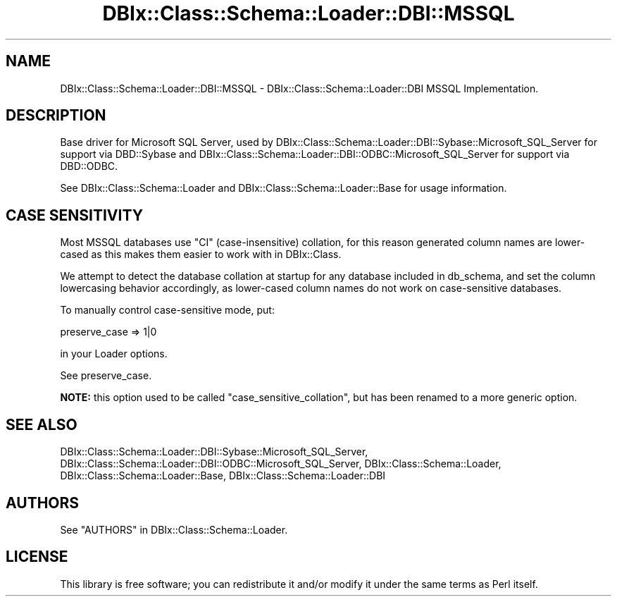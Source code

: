.\" -*- mode: troff; coding: utf-8 -*-
.\" Automatically generated by Pod::Man 5.01 (Pod::Simple 3.43)
.\"
.\" Standard preamble:
.\" ========================================================================
.de Sp \" Vertical space (when we can't use .PP)
.if t .sp .5v
.if n .sp
..
.de Vb \" Begin verbatim text
.ft CW
.nf
.ne \\$1
..
.de Ve \" End verbatim text
.ft R
.fi
..
.\" \*(C` and \*(C' are quotes in nroff, nothing in troff, for use with C<>.
.ie n \{\
.    ds C` ""
.    ds C' ""
'br\}
.el\{\
.    ds C`
.    ds C'
'br\}
.\"
.\" Escape single quotes in literal strings from groff's Unicode transform.
.ie \n(.g .ds Aq \(aq
.el       .ds Aq '
.\"
.\" If the F register is >0, we'll generate index entries on stderr for
.\" titles (.TH), headers (.SH), subsections (.SS), items (.Ip), and index
.\" entries marked with X<> in POD.  Of course, you'll have to process the
.\" output yourself in some meaningful fashion.
.\"
.\" Avoid warning from groff about undefined register 'F'.
.de IX
..
.nr rF 0
.if \n(.g .if rF .nr rF 1
.if (\n(rF:(\n(.g==0)) \{\
.    if \nF \{\
.        de IX
.        tm Index:\\$1\t\\n%\t"\\$2"
..
.        if !\nF==2 \{\
.            nr % 0
.            nr F 2
.        \}
.    \}
.\}
.rr rF
.\" ========================================================================
.\"
.IX Title "DBIx::Class::Schema::Loader::DBI::MSSQL 3pm"
.TH DBIx::Class::Schema::Loader::DBI::MSSQL 3pm 2024-01-06 "perl v5.38.2" "User Contributed Perl Documentation"
.\" For nroff, turn off justification.  Always turn off hyphenation; it makes
.\" way too many mistakes in technical documents.
.if n .ad l
.nh
.SH NAME
DBIx::Class::Schema::Loader::DBI::MSSQL \- DBIx::Class::Schema::Loader::DBI MSSQL Implementation.
.SH DESCRIPTION
.IX Header "DESCRIPTION"
Base driver for Microsoft SQL Server, used by
DBIx::Class::Schema::Loader::DBI::Sybase::Microsoft_SQL_Server for support
via DBD::Sybase and
DBIx::Class::Schema::Loader::DBI::ODBC::Microsoft_SQL_Server for support via
DBD::ODBC.
.PP
See DBIx::Class::Schema::Loader and DBIx::Class::Schema::Loader::Base for
usage information.
.SH "CASE SENSITIVITY"
.IX Header "CASE SENSITIVITY"
Most MSSQL databases use \f(CW\*(C`CI\*(C'\fR (case-insensitive) collation, for this reason
generated column names are lower-cased as this makes them easier to work with
in DBIx::Class.
.PP
We attempt to detect the database collation at startup for any database
included in db_schema, and set
the column lowercasing behavior accordingly, as lower-cased column names do not
work on case-sensitive databases.
.PP
To manually control case-sensitive mode, put:
.PP
.Vb 1
\&    preserve_case => 1|0
.Ve
.PP
in your Loader options.
.PP
See preserve_case.
.PP
\&\fBNOTE:\fR this option used to be called \f(CW\*(C`case_sensitive_collation\*(C'\fR, but has
been renamed to a more generic option.
.SH "SEE ALSO"
.IX Header "SEE ALSO"
DBIx::Class::Schema::Loader::DBI::Sybase::Microsoft_SQL_Server,
DBIx::Class::Schema::Loader::DBI::ODBC::Microsoft_SQL_Server,
DBIx::Class::Schema::Loader, DBIx::Class::Schema::Loader::Base,
DBIx::Class::Schema::Loader::DBI
.SH AUTHORS
.IX Header "AUTHORS"
See "AUTHORS" in DBIx::Class::Schema::Loader.
.SH LICENSE
.IX Header "LICENSE"
This library is free software; you can redistribute it and/or modify it under
the same terms as Perl itself.
